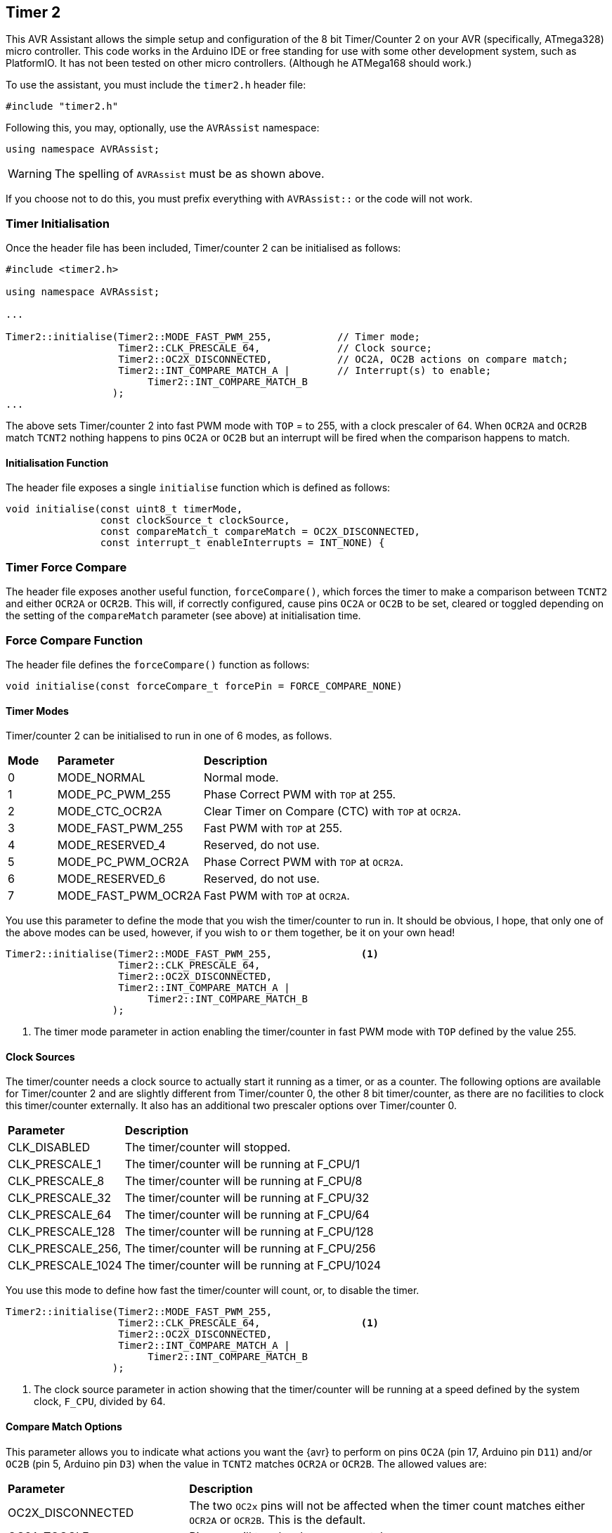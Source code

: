 == Timer 2

This AVR Assistant allows the simple setup and configuration of the 8 bit Timer/Counter 2 on your AVR (specifically, ATmega328) micro controller. This code works in the Arduino IDE or free standing for use with some other development system, such as PlatformIO. It has not been tested on other micro controllers. (Although he ATMega168 should work.)

To use the assistant, you must include the `timer2.h` header file:

[source, c++]
----
#include "timer2.h"
----

Following this, you may, optionally, use the `AVRAssist` namespace:

[source, cpp]
----
using namespace AVRAssist;
----

[WARNING]
====
The spelling of `AVRAssist` must be as shown above.
====

If you choose not to do this, you must prefix everything with `AVRAssist::` or the code will not work.


=== Timer Initialisation

Once the header file has been included, Timer/counter 2 can be initialised as follows:

[source,cpp]
----
#include <timer2.h>

using namespace AVRAssist;

...

Timer2::initialise(Timer2::MODE_FAST_PWM_255,           // Timer mode;
                   Timer2::CLK_PRESCALE_64,             // Clock source;
                   Timer2::OC2X_DISCONNECTED,           // OC2A, OC2B actions on compare match;
                   Timer2::INT_COMPARE_MATCH_A |        // Interrupt(s) to enable;
                        Timer2::INT_COMPARE_MATCH_B
                  );
...
----

The above sets Timer/counter 2 into fast PWM mode with `TOP` = to 255, with a clock prescaler of 64. When `OCR2A` and `OCR2B` match `TCNT2` nothing happens to pins `OC2A` or `OC2B` but an interrupt will be fired when the comparison happens to match. 

==== Initialisation Function

The header file exposes a single `initialise` function which is defined as follows:

[source, cpp]
----
void initialise(const uint8_t timerMode, 
                const clockSource_t clockSource, 
                const compareMatch_t compareMatch = OC2X_DISCONNECTED, 
                const interrupt_t enableInterrupts = INT_NONE) {
----

=== Timer Force Compare

The header file exposes another useful function, `forceCompare()`, which forces the timer to make a comparison between `TCNT2` and either `OCR2A` or `OCR2B`. This will, if correctly configured, cause pins `OC2A` or `OC2B` to be set, cleared or toggled depending on the setting of the `compareMatch` parameter (see above) at initialisation time.

=== Force Compare Function

The header file defines the `forceCompare()` function as follows:

[source, cpp]
----
void initialise(const forceCompare_t forcePin = FORCE_COMPARE_NONE)
----

==== Timer Modes

Timer/counter 2 can be initialised to run in one of 6 modes, as follows.

[width=100%, cols="10%,30%,60%"]
|===

| *Mode* | *Parameter* | *Description*
^| 0 | MODE_NORMAL         | Normal mode.
^| 1 | MODE_PC_PWM_255     | Phase Correct PWM with `TOP` at 255.
^| 2 | MODE_CTC_OCR2A      | Clear Timer on Compare (CTC) with `TOP` at `OCR2A`.
^| 3 | MODE_FAST_PWM_255   | Fast PWM with `TOP` at 255.
^| 4 | MODE_RESERVED_4     | Reserved, do not use.
^| 5 | MODE_PC_PWM_OCR2A   | Phase Correct PWM with `TOP` at `OCR2A`.
^| 6 | MODE_RESERVED_6     | Reserved, do not use.
^| 7 | MODE_FAST_PWM_OCR2A | Fast PWM with `TOP` at `OCR2A`.

|===

You use this parameter to define the mode that you wish the timer/counter to run in. It should be obvious, I hope, that only one of the above modes can be used, however, if you wish to `or` them together, be it on your own head!

[source, cpp]
----
Timer2::initialise(Timer2::MODE_FAST_PWM_255,               <1>
                   Timer2::CLK_PRESCALE_64,
                   Timer2::OC2X_DISCONNECTED,
                   Timer2::INT_COMPARE_MATCH_A |
                        Timer2::INT_COMPARE_MATCH_B
                  );
----
<1> The timer mode parameter in action enabling the timer/counter in fast PWM mode with `TOP` defined by the value 255.


==== Clock Sources

The timer/counter needs a clock source to actually start it running as a timer, or as a counter. The following options are available for Timer/counter 2 and are slightly different from Timer/counter 0, the other 8 bit timer/counter, as there are no facilities to clock this timer/counter externally. It also has an additional two prescaler options over Timer/counter 0.

[width=100%, cols="30%,70%"]
|===

| *Parameter* | *Description*
| CLK_DISABLED      | The timer/counter will stopped.
| CLK_PRESCALE_1    | The timer/counter will be running at F_CPU/1
| CLK_PRESCALE_8    | The timer/counter will be running at F_CPU/8
| CLK_PRESCALE_32   | The timer/counter will be running at F_CPU/32
| CLK_PRESCALE_64   | The timer/counter will be running at F_CPU/64
| CLK_PRESCALE_128  | The timer/counter will be running at F_CPU/128
| CLK_PRESCALE_256, | The timer/counter will be running at F_CPU/256
| CLK_PRESCALE_1024 | The timer/counter will be running at F_CPU/1024

|===

You use this mode to define how fast the timer/counter will count, or, to disable the timer.

[source, cpp]
----
Timer2::initialise(Timer2::MODE_FAST_PWM_255,
                   Timer2::CLK_PRESCALE_64,                 <1>
                   Timer2::OC2X_DISCONNECTED,
                   Timer2::INT_COMPARE_MATCH_A |
                        Timer2::INT_COMPARE_MATCH_B
                  );
----
<1> The clock source parameter in action showing  that the timer/counter will be running at a speed defined by the system clock, `F_CPU`, divided by 64.


==== Compare Match Options

This parameter allows you to indicate what actions you want the {avr} to perform on pins `OC2A` (pin 17, Arduino pin `D11`) and/or `OC2B` (pin 5, Arduino pin `D3`) when the value in `TCNT2` matches `OCR2A` or `OCR2B`. The allowed values are:

[width=100%, cols="30%,70%"]
|===

| *Parameter* | *Description*
| OC2X_DISCONNECTED | The two `OC2x` pins will not be affected when the timer count matches either `OCR2A` or `OCR2B`. This is the default.
| OC2A_TOGGLE       | Pin `OC2A` will toggle  when `TCNT2` matches `OCR2A`.
| OC2A_CLEAR        | Pin `OC2A` will be reset `LOW` when `TCNT2` matches `OCR2A`.
| OC2A_SET          | Pin `OC2A` will be set `HIGH` when `TCNT2` matches `OCR2A`.
| OC2B_TOGGLE       | Pin `OC2B` will toggle  when `TCNT2` matches `OCR2B`.  You cannot use `OC2B_TOGGLE` in anything but NORMAL and CTC modes.
| OC2B_CLEAR        | Pin `OC2B` will be reset `LOW` when `TCNT2` matches `OCR2B`.
| OC2B_SET          | Pin `OC2B` will be set `HIGH` when `TCNT2` matches `OCR2B`.

|===

An example of initialising the timer/counter using this parameter is:

[source, cpp]
----
Timer2::initialise(Timer2::MODE_FAST_PWM_255,
                   Timer2::CLK_PRESCALE_64,
                   Timer2::OC2X_DISCONNECTED,               <1>
                   Timer2::INT_COMPARE_MATCH_A |
                        Timer2::INT_COMPARE_MATCH_B
                  );
----
<1> The compare match parameter in action showing that when `TCNT2` matches `OCR2A` or `OCR2B`, that no special effects take place. The pins `OC2A` (pin 17, Arduino `D11`) and `OC2B` (pin 5, Arduino `D3`) are not affected.


==== Interrupts

Timer/counter 2 has three interrupts that can be enabled and these are:

[width=100%, cols="30%,70%"]
|===

| *Parameter* | *Description*
| INT_NONE            | No interrupts are required on this timer/counter. This is the default.
| INT_COMPARE_MATCH_A | The `TIMER2 COMPA` interrupt is to be enabled. You are required to create an ISR function to handle it - `ISR(TIMER2_COMPA_vect)`.
| INT_COMPARE_MATCH_B | The `TIMER2 COMPB` interrupt is to be enabled. You are required to create an ISR function to handle it - `ISR(TIMER2_COMPB_vect)`.
| INT_OVERFLOW        | The `TIMER2 OVF` interrupt is to be enabled. You are required to create an ISR function to handle it - `ISR(TIMER2_OVF_vect)`. 

|===

An example of initialising the timer/counter with interrupts enabled, would be:

[source, cpp]
----
ISR(TIMER2_COMPA_vect) { 
    ...
}

ISR(TIMER2_COMPB_vect) {
    ...
}

Timer2::initialise(Timer2::MODE_FAST_PWM_255,
                   Timer2::CLK_PRESCALE_64,
                   Timer2::OC2X_DISCONNECTED,
                   Timer2::INT_COMPARE_MATCH_A |            <1>
                        Timer2::INT_COMPARE_MATCH_B         <2>
                  );
----
<1> The interrupts parameter in action showing that the 'compare match A' and 'compare match B' interrupts are to be enabled, while the other interrupt, the timer/counter overflow interrupt, is not to be enabled.

<2> You can `or` various values together to create the full set of required interrupts, as in this example.

[WARNING]
====
On an Arduino board, global interrupts are enabled as part of the Arduino initialisation code. Under other development systems, PlatformIO for example, this is not the case. Therefore, if you are developing on a system other than the Arduino IDE, and you wish to use interrupts with this timer/counter, then your code must enable global interrupts by calling the `sei()` function. `Timer2.h` will not automatically enable interrupts for you, as it is possible that this could interfere with other code in your application.
====

==== Force Compare Options

Using the function `forceCompare()`, Timer/counter 2 can be forced to run a compare of `TCNT2` against `OCR2A` or `OCR2B` at any time using the `forceCompare()` function. However, it is unlikely that this will be useful (Famous last words?)

The output pins `OC2A` (pin 17, Arduino `D11`) and `OC2B` (pin 5, Arduino `D3`) will be toggled, cleared or set according to the <<Compare Match Options, compare match options>> parameter at initialisation time, as long as that parameter is not set to `OC2X_DISCONNECTED` and the pin(s) in question are set to toggle, clear or set.

When the forced comparison is carried out, no interrupts will fire, even if configured, and `TCNT2` will not be cleared in CTC mode with `OCR2A` as `TOP`. (Timer mode `MODE_CTC_OCR2A`.)

Forcing a comparison sets either `FOC2A` or `FOC2B` in the `TCCR2B` register which forces `TCNT2` to be compared with either `OCR2A` or `OCR2B` depending on the parameter passed to the `forceCompare()` function. These bits are cleared after the forced compare has taken place.

The options are:

[width=100%, cols="30%,70%"]
|===

| *Parameter* | *Description*
| FORCE_COMPARE_NONE    | No forced comparisons will take place. This is the default.
| FORCE_COMPARE_MATCH_A | A forced compare of `TCNT2` against `OCR2A` will be carried out.  You cannot use any force compare modes in anything but NORMAL and CTC modes.
| FORCE_COMPARE_MATCH_B | A forced compare of `TCNT2` against `OCR2B` will be carried out.   You cannot use any force compare modes in anything but NORMAL and CTC modes.

|===

You call the `forceCompare()` function as follows:

[source, cpp]
----
Timer2::forceCompare(Timer2::FORCE_COMPARE_A);             <1>
----
<1> The force compare parameter in action showing that we are forcing a comparison between `TCNT2` and `OCR2A`. If they are equal at that point, and the timer is in the correct mode, then pin `OC2A` (Arduino pin `D11`) will be toggled, cleared or set depending on how the timer was initialised. 

